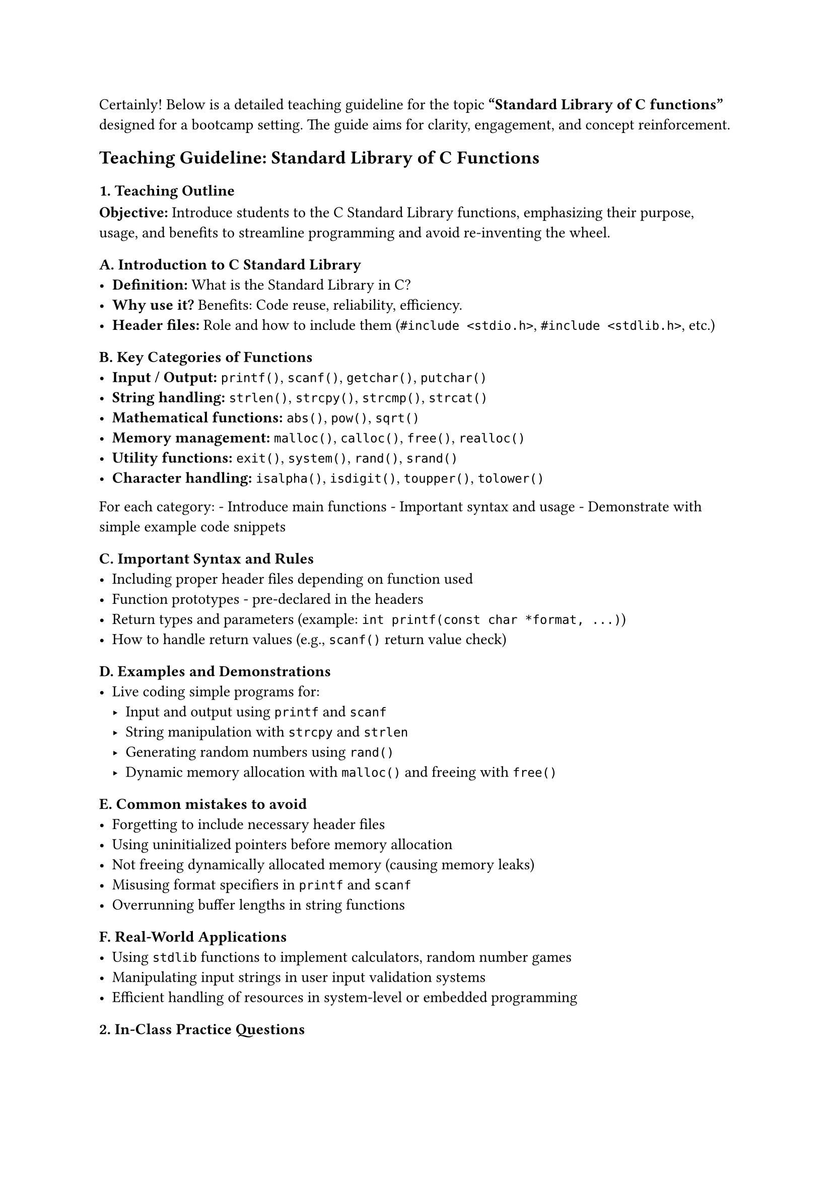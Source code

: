 Certainly! Below is a detailed teaching guideline for the topic
#strong["Standard Library of C functions"] designed for a bootcamp
setting. The guide aims for clarity, engagement, and concept
reinforcement.



== Teaching Guideline: Standard Library of C Functions
<teaching-guideline-standard-library-of-c-functions>



=== 1. Teaching Outline
<teaching-outline>
#strong[Objective:] Introduce students to the C Standard Library
functions, emphasizing their purpose, usage, and benefits to streamline
programming and avoid re-inventing the wheel.



==== A. Introduction to C Standard Library
<a.-introduction-to-c-standard-library>
- #strong[Definition:] What is the Standard Library in C? \
- #strong[Why use it?] Benefits: Code reuse, reliability, efficiency.
- #strong[Header files:] Role and how to include them
  (`#include <stdio.h>`, `#include <stdlib.h>`, etc.)



==== B. Key Categories of Functions
<b.-key-categories-of-functions>
- #strong[Input / Output:] `printf()`, `scanf()`, `getchar()`,
  `putchar()`
- #strong[String handling:] `strlen()`, `strcpy()`, `strcmp()`,
  `strcat()`
- #strong[Mathematical functions:] `abs()`, `pow()`, `sqrt()`
- #strong[Memory management:] `malloc()`, `calloc()`, `free()`,
  `realloc()`
- #strong[Utility functions:] `exit()`, `system()`, `rand()`, `srand()`
- #strong[Character handling:] `isalpha()`, `isdigit()`, `toupper()`,
  `tolower()`

For each category: - Introduce main functions - Important syntax and
usage - Demonstrate with simple example code snippets



==== C. Important Syntax and Rules
<c.-important-syntax-and-rules>
- Including proper header files depending on function used
- Function prototypes - pre-declared in the headers
- Return types and parameters (example:
  `int printf(const char *format, ...)`)
- How to handle return values (e.g., `scanf()` return value check)



==== D. Examples and Demonstrations
<d.-examples-and-demonstrations>
- Live coding simple programs for:
  - Input and output using `printf` and `scanf`
  - String manipulation with `strcpy` and `strlen`
  - Generating random numbers using `rand()`
  - Dynamic memory allocation with `malloc()` and freeing with `free()`



==== E. Common mistakes to avoid
<e.-common-mistakes-to-avoid>
- Forgetting to include necessary header files
- Using uninitialized pointers before memory allocation
- Not freeing dynamically allocated memory (causing memory leaks)
- Misusing format specifiers in `printf` and `scanf`
- Overrunning buffer lengths in string functions



==== F. Real-World Applications
<f.-real-world-applications>
- Using `stdlib` functions to implement calculators, random number games
- Manipulating input strings in user input validation systems
- Efficient handling of resources in system-level or embedded
  programming



=== 2. In-Class Practice Questions
<in-class-practice-questions>
#figure(
  align(center)[#table(
    columns: (25%, 25%, 25%, 25%),
    align: (auto,auto,auto,auto,),
    table.header([\#], [Question], [Concept Tested], [Hint],),
    table.hline(),
    [1], [Write a C program that reads a user's name (string) and prints
    its length using the standard library.], [String handling
    (`strlen`), I/O functions], [Use `printf` and `scanf` with `%s` and
    `strlen()`],
    [2], [Use `rand()` to generate a random number between 1 and 10 and
    print it.], [Random number generation, `stdlib.h` usage], [Remember
    to seed with `srand()` and use modulo operator],
    [3], [Write code that copies one string into another using
    `strcpy()`. Show output before and after copying.], [String
    manipulation functions], [Declare char arrays with enough size],
    [4], [Write a program that dynamically allocates memory for 5
    integers, assigns values, prints them, then frees the
    memory.], [Dynamic memory allocation (`malloc`, `free`)], [Remember
    to use `sizeof(int)` for `malloc` size],
    [5], [Create a program that checks if an input character is a letter
    or digit using appropriate library functions.], [Character handling
    (`isalpha`, `isdigit`)], [Include `<ctype.h>` and test with sample
    inputs],
  )]
  , kind: table
  )



=== 3. Homework Practice Questions
<homework-practice-questions>
#figure(
  align(center)[#table(
    columns: (25%, 25%, 25%, 25%),
    align: (auto,auto,auto,auto,),
    table.header([\#], [Question], [Difficulty], [Concept Tested],),
    table.hline(),
    [1], [Write a program that reads an integer and prints its absolute
    value using `abs()`.], [Easy], [Math functions],
    [2], [Create a function that concatenates two strings using
    `strcat()` and returns the result. Test with two sample
    strings.], [Medium], [String handling],
    [3], [Write a C program that allocates memory for a dynamic array,
    fills it with 10 random float numbers (using `rand()` and
    normalization), then finds and prints the max
    value.], [Hard], [Dynamic memory, random number generation],
    [4], [Explain what happens if you do not free memory allocated using
    `malloc()`. Why is this an issue?], [Conceptual], [Memory
    management, pitfalls],
    [5], [Write a program that takes two numbers as input, calculates
    the power of the first number raised to the second using `pow()` and
    prints the result.], [Medium], [Math library functions],
  )]
  , kind: table
  )



=== Additional Tips for Teaching:
<additional-tips-for-teaching>
- Use live coding demos alongside explanations.
- Encourage students to experiment with changing input values.
- Continuously ask questions to engage the class.
- Create small groups for peer discussion on tricky tasks.
- Reinforce correct syntax and the importance of header files.
- Remind students to run their programs multiple times and test edge
  cases.



This guideline should help instructors confidently cover the C standard
library functions while engaging beginner programmers effectively.
